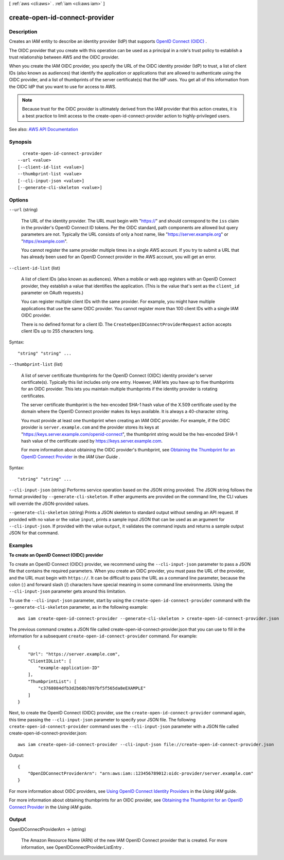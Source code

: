 [ :ref:`aws <cli:aws>` . :ref:`iam <cli:aws iam>` ]

.. _cli:aws iam create-open-id-connect-provider:


*******************************
create-open-id-connect-provider
*******************************



===========
Description
===========



Creates an IAM entity to describe an identity provider (IdP) that supports `OpenID Connect (OIDC) <http://openid.net/connect/>`_ .

 

The OIDC provider that you create with this operation can be used as a principal in a role's trust policy to establish a trust relationship between AWS and the OIDC provider.

 

When you create the IAM OIDC provider, you specify the URL of the OIDC identity provider (IdP) to trust, a list of client IDs (also known as audiences) that identify the application or applications that are allowed to authenticate using the OIDC provider, and a list of thumbprints of the server certificate(s) that the IdP uses. You get all of this information from the OIDC IdP that you want to use for access to AWS.

 

.. note::

   

  Because trust for the OIDC provider is ultimately derived from the IAM provider that this action creates, it is a best practice to limit access to the  create-open-id-connect-provider action to highly-privileged users.

   



See also: `AWS API Documentation <https://docs.aws.amazon.com/goto/WebAPI/iam-2010-05-08/CreateOpenIDConnectProvider>`_


========
Synopsis
========

::

    create-open-id-connect-provider
  --url <value>
  [--client-id-list <value>]
  --thumbprint-list <value>
  [--cli-input-json <value>]
  [--generate-cli-skeleton <value>]




=======
Options
=======

``--url`` (string)


  The URL of the identity provider. The URL must begin with "https://" and should correspond to the ``iss`` claim in the provider's OpenID Connect ID tokens. Per the OIDC standard, path components are allowed but query parameters are not. Typically the URL consists of only a host name, like "https://server.example.org" or "https://example.com".

   

  You cannot register the same provider multiple times in a single AWS account. If you try to submit a URL that has already been used for an OpenID Connect provider in the AWS account, you will get an error.

  

``--client-id-list`` (list)


  A list of client IDs (also known as audiences). When a mobile or web app registers with an OpenID Connect provider, they establish a value that identifies the application. (This is the value that's sent as the ``client_id`` parameter on OAuth requests.)

   

  You can register multiple client IDs with the same provider. For example, you might have multiple applications that use the same OIDC provider. You cannot register more than 100 client IDs with a single IAM OIDC provider.

   

  There is no defined format for a client ID. The ``CreateOpenIDConnectProviderRequest`` action accepts client IDs up to 255 characters long.

  



Syntax::

  "string" "string" ...



``--thumbprint-list`` (list)


  A list of server certificate thumbprints for the OpenID Connect (OIDC) identity provider's server certificate(s). Typically this list includes only one entry. However, IAM lets you have up to five thumbprints for an OIDC provider. This lets you maintain multiple thumbprints if the identity provider is rotating certificates.

   

  The server certificate thumbprint is the hex-encoded SHA-1 hash value of the X.509 certificate used by the domain where the OpenID Connect provider makes its keys available. It is always a 40-character string.

   

  You must provide at least one thumbprint when creating an IAM OIDC provider. For example, if the OIDC provider is ``server.example.com`` and the provider stores its keys at "https://keys.server.example.com/openid-connect", the thumbprint string would be the hex-encoded SHA-1 hash value of the certificate used by https://keys.server.example.com.

   

  For more information about obtaining the OIDC provider's thumbprint, see `Obtaining the Thumbprint for an OpenID Connect Provider <http://docs.aws.amazon.com/IAM/latest/UserGuide/identity-providers-oidc-obtain-thumbprint.html>`_ in the *IAM User Guide* .

  



Syntax::

  "string" "string" ...



``--cli-input-json`` (string)
Performs service operation based on the JSON string provided. The JSON string follows the format provided by ``--generate-cli-skeleton``. If other arguments are provided on the command line, the CLI values will override the JSON-provided values.

``--generate-cli-skeleton`` (string)
Prints a JSON skeleton to standard output without sending an API request. If provided with no value or the value ``input``, prints a sample input JSON that can be used as an argument for ``--cli-input-json``. If provided with the value ``output``, it validates the command inputs and returns a sample output JSON for that command.



========
Examples
========

**To create an OpenID Connect (OIDC) provider**

To create an OpenID Connect (OIDC) provider, we recommend using the ``--cli-input-json`` parameter to pass a JSON file that contains the required parameters. When you create an OIDC provider, you must pass the URL of the provider, and the URL must begin with ``https://``. It can be difficult to pass the URL as a command line parameter, because the colon (:) and forward slash (/) characters have special meaning in some command line environments. Using the ``--cli-input-json`` parameter gets around this limitation.

To use the ``--cli-input-json`` parameter, start by using the ``create-open-id-connect-provider`` command with the ``--generate-cli-skeleton`` parameter, as in the following example::

  aws iam create-open-id-connect-provider --generate-cli-skeleton > create-open-id-connect-provider.json

The previous command creates a JSON file called create-open-id-connect-provider.json that you can use to fill in the information for a subsequent ``create-open-id-connect-provider`` command. For example::

  {
      "Url": "https://server.example.com",
      "ClientIDList": [
          "example-application-ID"
      ],
      "ThumbprintList": [
          "c3768084dfb3d2b68b7897bf5f565da8eEXAMPLE"
      ]
  }

Next, to create the OpenID Connect (OIDC) provider, use the ``create-open-id-connect-provider`` command again, this time passing the ``--cli-input-json`` parameter to specify your JSON file. The following ``create-open-id-connect-provider`` command uses the ``--cli-input-json`` parameter with a JSON file called create-open-id-connect-provider.json::

  aws iam create-open-id-connect-provider --cli-input-json file://create-open-id-connect-provider.json

Output::

  {
      "OpenIDConnectProviderArn": "arn:aws:iam::123456789012:oidc-provider/server.example.com"
  }

For more information about OIDC providers, see `Using OpenID Connect Identity Providers`_ in the *Using IAM* guide. 

For more information about obtaining thumbprints for an OIDC provider, see `Obtaining the Thumbprint for an OpenID Connect Provider`_ in the *Using IAM* guide.

.. _`Using OpenID Connect Identity Providers`: http://docs.aws.amazon.com/IAM/latest/UserGuide/identity-providers-oidc.html

.. _`Obtaining the Thumbprint for an OpenID Connect Provider`: http://docs.aws.amazon.com/IAM/latest/UserGuide/identity-providers-oidc-obtain-thumbprint.html

======
Output
======

OpenIDConnectProviderArn -> (string)

  

  The Amazon Resource Name (ARN) of the new IAM OpenID Connect provider that is created. For more information, see  OpenIDConnectProviderListEntry . 

  

  

